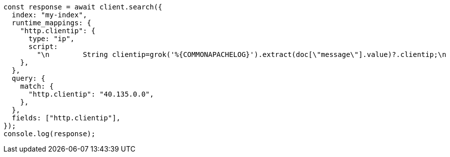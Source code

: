 // This file is autogenerated, DO NOT EDIT
// Use `node scripts/generate-docs-examples.js` to generate the docs examples

[source, js]
----
const response = await client.search({
  index: "my-index",
  runtime_mappings: {
    "http.clientip": {
      type: "ip",
      script:
        "\n        String clientip=grok('%{COMMONAPACHELOG}').extract(doc[\"message\"].value)?.clientip;\n        if (clientip != null) emit(clientip);\n      ",
    },
  },
  query: {
    match: {
      "http.clientip": "40.135.0.0",
    },
  },
  fields: ["http.clientip"],
});
console.log(response);
----
